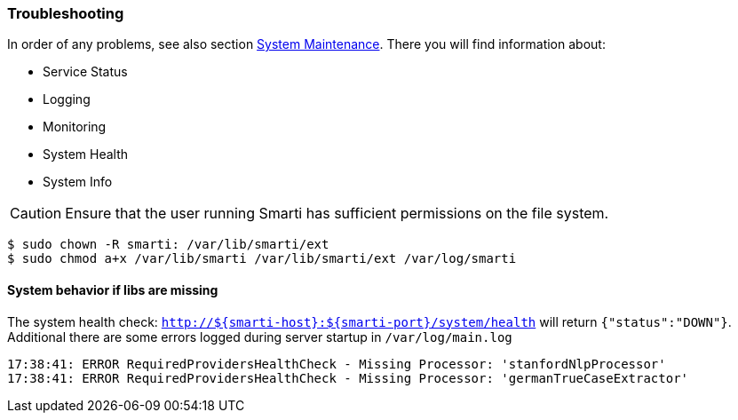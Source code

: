 === Troubleshooting

In order of any problems, see also section <<installation.adoc#,System Maintenance>>.
There you will find information about:

* Service Status
* Logging
* Monitoring
* System Health
* System Info

CAUTION: Ensure that the user running Smarti has sufficient permissions on the file system.

```bash
$ sudo chown -R smarti: /var/lib/smarti/ext
$ sudo chmod a+x /var/lib/smarti /var/lib/smarti/ext /var/log/smarti
```

==== System behavior if libs are missing

The system health check: `http://${smarti-host}:${smarti-port}/system/health` will return `{"status":"DOWN"}`.
Additional there are some errors logged during server startup in `/var/log/main.log`

```bash
17:38:41: ERROR RequiredProvidersHealthCheck - Missing Processor: 'stanfordNlpProcessor'
17:38:41: ERROR RequiredProvidersHealthCheck - Missing Processor: 'germanTrueCaseExtractor'
```
